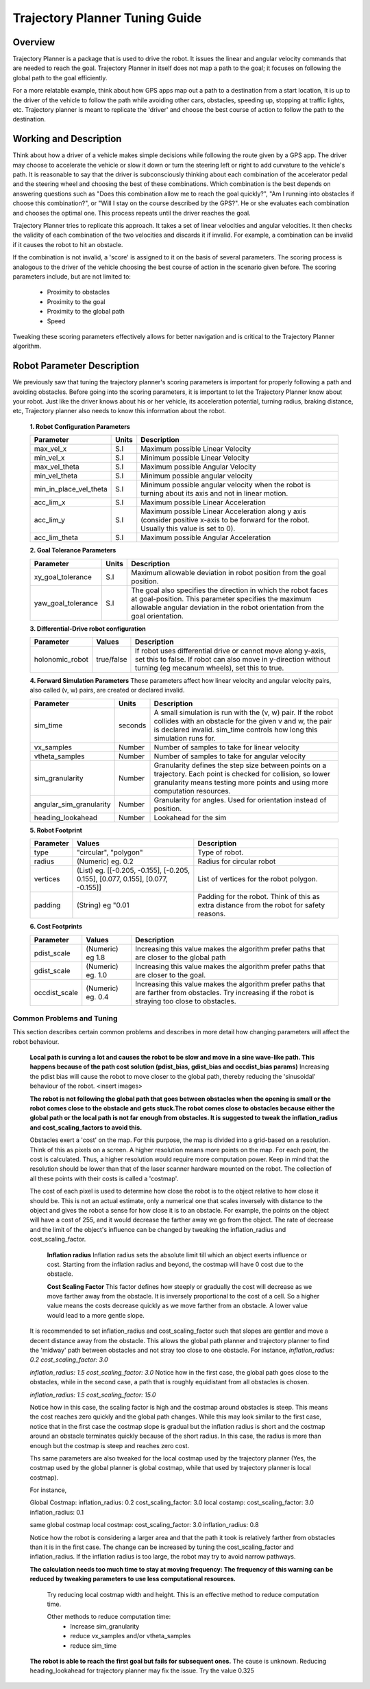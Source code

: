 Trajectory Planner Tuning Guide
=====================================

Overview
--------
Trajectory Planner is a package that is used to drive the robot. It issues the linear and angular velocity commands that are needed to reach the goal. Trajectory Planner in itself does not map a path to the goal; it focuses on following the global path to the goal efficiently.

For a more relatable example, think about how GPS apps map out a path to a destination from a start location, It is up to the driver of the vehicle to follow the path while avoiding other cars, obstacles, speeding up, stopping at traffic lights, etc. Trajectory planner is meant to replicate the 'driver' and choose the best course of action to follow the path to the destination.


Working and Description
-----------------------
Think about how a driver of a vehicle makes simple decisions while following the route given by a GPS app. The driver may choose to accelerate the vehicle or slow it down or turn the steering left or right to add curvature to the vehicle's path. It is reasonable to say that the driver is subconsciously thinking about each combination of the accelerator pedal and the steering wheel and choosing the best of these combinations. Which combination is the best depends on answering questions such as "Does this combination allow me to reach the goal quickly?", "Am I running into obstacles if choose this combination?", or "Will I stay on the course described by the GPS?". He or she evaluates each combination and chooses the optimal one. This process repeats until the driver reaches the goal.

Trajectory Planner tries to replicate this approach. It takes a set of linear velocities and angular velocities. It then checks the validity of each combination of the two velocities and discards it if invalid. For example, a combination can be invalid if it causes the robot to hit an obstacle.

If the combination is not invalid, a 'score' is assigned to it on the basis of several parameters. The scoring process is analogous to the driver of the vehicle choosing the best course of action in the scenario given before. The scoring parameters include, but are not limited to:

    - Proximity to obstacles
    - Proximity to the goal
    - Proximity to the global path
    - Speed

Tweaking these scoring parameters effectively allows for better navigation and is critical to the Trajectory Planner algorithm.


Robot Parameter Description
---------------------------

We previously saw that tuning the trajectory planner's scoring parameters is important for properly following a path and avoiding obstacles. Before going into the scoring parameters, it is important to let the Trajectory Planner know about your robot. Just like the driver knows about his or her vehicle, its acceleration potential, turning radius, braking distance, etc, Trajectory planner also needs to know this information about the robot.

    **1. Robot Configuration Parameters**

    +------------------------+------------+--------------------------------------------------------------------------------------+
    | Parameter              | Units      | Description                                                                          |
    +========================+============+======================================================================================+
    | max_vel_x              | S.I        | Maximum possible Linear Velocity                                                     |
    +------------------------+------------+--------------------------------------------------------------------------------------+
    | min_vel_x              | S.I        | Minimum possible Linear Velocity                                                     |
    +------------------------+------------+--------------------------------------------------------------------------------------+
    | max_vel_theta          | S.I        | Maximum possible Angular Velocity                                                    |
    +------------------------+------------+--------------------------------------------------------------------------------------+
    | min_vel_theta          | S.I        | Minimum possible angular velocity                                                    |
    +------------------------+------------+--------------------------------------------------------------------------------------+
    | min_in_place_vel_theta | S.I        | Minimum possible angular velocity when the robot is turning about its axis and not   |
    |                        |            | in linear motion.                                                                    |
    +------------------------+------------+--------------------------------------------------------------------------------------+
    | acc_lim_x              | S.I        | Maximum possible Linear Acceleration                                                 |
    +------------------------+------------+--------------------------------------------------------------------------------------+
    | acc_lim_y              | S.I        | Maximum possible Linear Acceleration along y axis (consider positive x-axis to be    |
    |                        |            | forward for the robot. Usually this value is set to 0).                              |
    +------------------------+------------+--------------------------------------------------------------------------------------+
    | acc_lim_theta          | S.I        | Maximum possible Angular Acceleration                                                |
    +------------------------+------------+--------------------------------------------------------------------------------------+
  
    **2. Goal Tolerance Parameters**

    +------------------------+------------+--------------------------------------------------------------------------------------+
    | Parameter              | Units      | Description                                                                          |
    +========================+============+======================================================================================+
    | xy_goal_tolerance      | S.I        | Maximum allowable deviation in robot position from the goal position.                |
    +------------------------+------------+--------------------------------------------------------------------------------------+
    | yaw_goal_tolerance     | S.I        | The goal also specifies the direction in which the robot faces at goal-position.     |
    |                        |            | This parameter specifies the maximum allowable angular deviation in the robot        |
    |                        |            | orientation from the goal orientation.                                               |
    +------------------------+------------+--------------------------------------------------------------------------------------+

    **3. Differential-Drive robot configuration**

    +------------------------+------------+--------------------------------------------------------------------------------------+
    | Parameter              | Values     | Description                                                                          |
    +========================+============+======================================================================================+
    | holonomic_robot        | true/false | If robot uses differential drive or cannot move along y-axis, set this to false.     |
    |                        |            | If robot can also move in y-direction without turning (eg mecanum wheels),           |
    |                        |            | set this to true.                                                                    |
    +------------------------+------------+--------------------------------------------------------------------------------------+
   
    **4. Forward Simulation Parameters**
    These parameters affect how linear velocity and angular velocity pairs, also called (v, w) pairs,  are created or declared invalid.

    +------------------------+------------+--------------------------------------------------------------------------------------+
    | Parameter              | Units      | Description                                                                          |
    +========================+============+======================================================================================+
    | sim_time               | seconds    | A small simulation is run with the (v, w) pair. If the robot collides with an        |
    |                        |            | obstacle for the given v and w, the pair is declared invalid. sim_time controls how  |
    |                        |            | long this simulation runs for.                                                       |
    +------------------------+------------+--------------------------------------------------------------------------------------+
    | vx_samples             | Number     | Number of samples to take for linear velocity                                        |
    +------------------------+------------+--------------------------------------------------------------------------------------+
    | vtheta_samples         | Number     | Number of samples to take for angular velocity                                       |
    +------------------------+------------+--------------------------------------------------------------------------------------+
    | sim_granularity        | Number     | Granularity defines the step size between points on a trajectory. Each point is      |
    |                        |            | checked for collision, so lower granularity means testing more points and using more |
    |                        |            | computation resources.                                                               |
    +------------------------+------------+--------------------------------------------------------------------------------------+
    | angular_sim_granularity| Number     | Granularity for angles. Used for orientation instead of position.                    |
    +------------------------+------------+--------------------------------------------------------------------------------------+
    | heading_lookahead      | Number     | Lookahead for the sim                                                                |
    +------------------------+------------+--------------------------------------------------------------------------------------+
   
    **5. Robot Footprint**

    +-----------------+------------------------------------------------------------------------------------+--------------------------------------------------------+
    | Parameter       | Values                                                                             | Description                                            |
    +=================+====================================================================================+========================================================+
    | type            |  "circular", "polygon"                                                             | Type of robot.                                         |
    +-----------------+------------------------------------------------------------------------------------+--------------------------------------------------------+
    | radius          | (Numeric) eg. 0.2                                                                  | Radius for circular robot                              |
    +-----------------+------------------------------------------------------------------------------------+--------------------------------------------------------+
    | vertices        | (List) eg. [[-0.205, -0.155], [-0.205, 0.155], [0.077, 0.155], [0.077, -0.155]]    | List of vertices for the robot polygon.                |
    +-----------------+------------------------------------------------------------------------------------+--------------------------------------------------------+
    | padding         | (String) eg "0.01                                                                  | Padding for the robot. Think of this as extra distance |
    |                 |                                                                                    | from the robot for safety reasons.                     |
    +-----------------+------------------------------------------------------------------------------------+--------------------------------------------------------+

    **6. Cost Footprints**

    +------------------------+---------------------+-----------------------------------------------------------------------------------------------+
    | Parameter              | Values              | Description                                                                                   |
    +========================+=====================+===============================================================================================+
    | pdist_scale            | (Numeric) eg 1.8    | Increasing this value makes the algorithm prefer paths that are closer to the global path     |
    +------------------------+---------------------+-----------------------------------------------------------------------------------------------+
    | gdist_scale            | (Numeric) eg. 1.0   | Increasing this value makes the algorithm prefer paths that are closer to the goal.           |
    +------------------------+---------------------+-----------------------------------------------------------------------------------------------+
    | occdist_scale          | (Numeric) eg. 0.4   | Increasing this value makes the algorithm prefer paths that are farther from                  |
    |                        |                     | obstacles. Try increasing if the robot is straying too close to obstacles.                    |
    +------------------------+---------------------+-----------------------------------------------------------------------------------------------+
   

Common Problems and Tuning
^^^^^^^^^^^^^^^^^^^^^^^^^^
This section describes certain common problems and describes in more detail how changing parameters will affect the robot behaviour.


    **Local path is curving a lot and causes the robot to be slow and move in a sine wave-like path. This happens because of the path cost solution (pdist_bias, gdist_bias and occdist_bias params)**
    Increasing the pdist bias will cause the robot to move closer to the global path, thereby reducing the 'sinusoidal' behaviour of the robot.
    <insert images>

    **The robot is not following the global path that goes between obstacles when the opening is small or the robot comes close to the obstacle and gets stuck.The robot comes close to obstacles because either the global path or the local path is not far enough from obstacles. It is suggested to tweak the inflation_radius and cost_scaling_factors to avoid this.**

    Obstacles exert a 'cost' on the map. For this purpose, the map is divided into a grid-based on a resolution. Think of this as pixels on a screen. A higher resolution means more points on the map. For each point, the cost is calculated. Thus, a higher resolution would require more computation power. Keep in mind that the resolution should be lower than that of the laser scanner hardware mounted on the robot. The collection of all these points with their costs is called a 'costmap'.

    The cost of each pixel is used to determine how close the robot is to the object relative to how close it should be. This is not an actual estimate, only a numerical one that scales inversely with distance to the object and gives the robot a sense for how close it is to an obstacle. For example, the points on the object will have a cost of 255, and it would decrease the farther away we go from the object. The rate of decrease and the limit of the object's influence can be changed by tweaking the inflation_radius and cost_scaling_factor.
        
        **Inflation radius**
        Inflation radius sets the absolute limit till which an object exerts influence or cost. Starting from the inflation radius and beyond, the costmap will have 0 cost due to the obstacle.
        
        **Cost Scaling Factor**
        This factor defines how steeply or gradually the cost will decrease as we move farther away from the obstacle. It is inversely proportional to the cost of a cell. So a higher value means the costs decrease quickly as we move farther from an obstacle. A lower value would lead to a more gentle slope.

    It is recommended to set inflation_radius and cost_scaling_factor such that slopes are gentler and move a decent distance away from the obstacle. This allows the global path planner and trajectory planner to find the 'midway' path between obstacles and not stray too close to one obstacle.
    For instance, 
    *inflation_radius: 0.2*
    *cost_scaling_factor: 3.0*

    *inflation_radius: 1.5*
    *cost_scaling_factor: 3.0*
    Notice how in the first case, the global path goes close to the obstacles, while in the second case, a path that is roughly equidistant from all obstacles is chosen.

    *inflation_radius: 1.5*
    *cost_scaling_factor: 15.0*

    Notice how in this case, the scaling factor is high and the costmap around obstacles is steep. This means the cost reaches zero quickly and the global path changes. While this may look similar to the first case, notice that in the first case the costmap slope is gradual but the inflation radius is short and the costmap around an obstacle terminates quickly because of the short radius. In this case, the radius is more than enough but the costmap is steep and reaches zero cost.

    Ths same parameters are also tweaked for the local costmap used by the trajectory planner (Yes, the costmap used by the global planner is global costmap, while that used by trajectory planner is local costmap).




    For instance,

    Global Costmap: 
    inflation_radius: 0.2
    cost_scaling_factor: 3.0
    local costamp:
    cost_scaling_factor: 3.0
    inflation_radius: 0.1


    same global costmap
    local costmap:
    cost_scaling_factor: 3.0
    inflation_radius: 0.8


    Notice how the robot is considering a larger area and that the path it took is relatively farther from obstacles than it is in the first case. The change can be increased by tuning the cost_scaling_factor and inflation_radius. If the inflation radius is too large, the robot may try to avoid narrow pathways.


    **The calculation needs too much time to stay at moving frequency: The frequency of this warning can be reduced by tweaking parameters to use less computational resources.**

        Try reducing local costmap width and height. This is an effective method to reduce computation time.

        Other methods to reduce computation time:
            - Increase sim_granularity
            - reduce vx_samples and/or vtheta_samples
            - reduce sim_time

    **The robot is able to reach the first goal but fails for subsequent ones.**
    The cause is unknown. Reducing heading_lookahead for trajectory planner may fix the issue. Try the value 0.325
